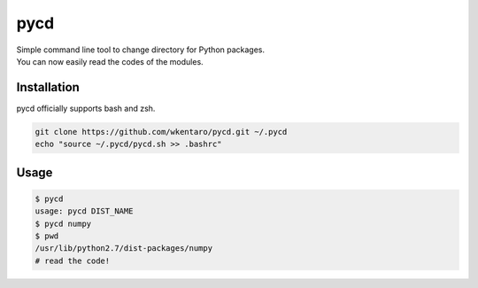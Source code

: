 ====
pycd
====
| Simple command line tool to change directory for Python packages.
| You can now easily read the codes of the modules.

Installation
============
pycd officially supports bash and zsh.

.. code-block:: sh

  git clone https://github.com/wkentaro/pycd.git ~/.pycd
  echo "source ~/.pycd/pycd.sh >> .bashrc"

Usage
=====
.. code-block:: sh

  $ pycd
  usage: pycd DIST_NAME
  $ pycd numpy
  $ pwd
  /usr/lib/python2.7/dist-packages/numpy
  # read the code!
